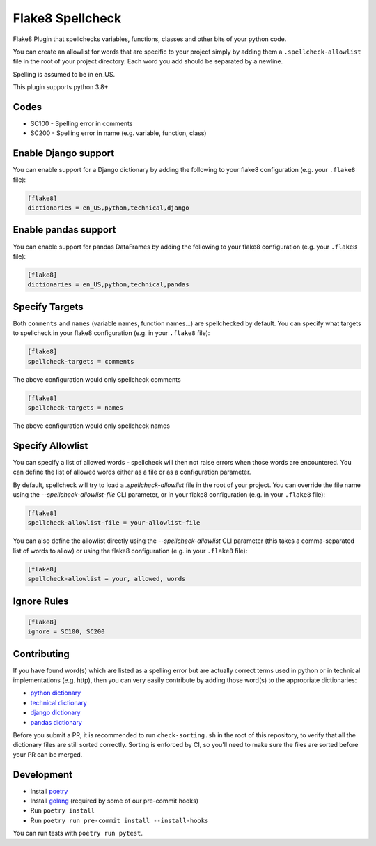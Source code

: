 =================
Flake8 Spellcheck
=================

|CircleCI| |Black| |PyPi|

Flake8 Plugin that spellchecks variables, functions, classes and other bits of your python code.

You can create an allowlist for words that are specific to your project simply by adding them a ``.spellcheck-allowlist`` file
in the root of your project directory. Each word you add should be separated by a newline.

Spelling is assumed to be in en_US.

This plugin supports python 3.8+

Codes
-----

* SC100 - Spelling error in comments
* SC200 - Spelling error in name (e.g. variable, function, class)

Enable Django support
---------------------

You can enable support for a Django dictionary by adding the following to your
flake8 configuration (e.g. your ``.flake8`` file):

.. code-block:: ini

    [flake8]
    dictionaries = en_US,python,technical,django

Enable pandas support
---------------------

You can enable support for pandas DataFrames by adding the following to your
flake8 configuration (e.g. your ``.flake8`` file):

.. code-block:: ini

    [flake8]
    dictionaries = en_US,python,technical,pandas

Specify Targets
---------------

Both ``comments`` and ``names`` (variable names, function names...) are spellchecked by default.
You can specify what targets to spellcheck in your flake8 configuration (e.g. in your ``.flake8`` file):

.. code-block:: ini

   [flake8]
   spellcheck-targets = comments

The above configuration would only spellcheck comments

.. code-block:: ini

   [flake8]
   spellcheck-targets = names

The above configuration would only spellcheck names

Specify Allowlist
---------------

You can specify a list of allowed words - spellcheck will then not raise errors when those
words are encountered. You can define the list of allowed words either as a file or as a
configuration parameter.

By default, spellcheck will try to load a `.spellcheck-allowlist` file in the root of your
project. You can override the file name using the `--spellcheck-allowlist-file` CLI
parameter, or in your flake8 configuration (e.g. in your ``.flake8`` file):

.. code-block:: ini

   [flake8]
   spellcheck-allowlist-file = your-allowlist-file

You can also define the allowlist directly using the `--spellcheck-allowlist` CLI parameter
(this takes a comma-separated list of words to allow) or using the flake8 configuration
(e.g. in your ``.flake8`` file):

.. code-block:: ini

   [flake8]
   spellcheck-allowlist = your, allowed, words




Ignore Rules
------------

.. code-block:: ini

   [flake8]
   ignore = SC100, SC200

Contributing
------------

If you have found word(s) which are listed as a spelling error but are actually correct terms used
in python or in technical implementations (e.g. http), then you can very easily contribute by
adding those word(s) to the appropriate dictionaries:

* `python dictionary <flake8_spellcheck/python.txt>`_
* `technical dictionary <flake8_spellcheck/technical.txt>`_
* `django dictionary <flake8_spellcheck/django.txt>`_
* `pandas dictionary <flake8_spellcheck/pandas.txt>`_

Before you submit a PR, it is recommended to run ``check-sorting.sh`` in the root of this repository,
to verify that all the dictionary files are still sorted correctly. Sorting is enforced by CI, so
you'll need to make sure the files are sorted before your PR can be merged.

Development
-----------

* Install `poetry <https://github.com/python-poetry>`__
* Install `golang <https://go.dev/doc/install>`__ (required by some of our pre-commit hooks)
* Run ``poetry install``
* Run ``poetry run pre-commit install --install-hooks``

You can run tests with ``poetry run pytest``.


.. |CircleCI| image:: https://circleci.com/gh/MichaelAquilina/flake8-spellcheck.svg?style=svg
   :target: https://circleci.com/gh/MichaelAquilina/flake8-spellcheck

.. |PyPi| image:: https://badge.fury.io/py/flake8-spellcheck.svg
   :target: https://badge.fury.io/py/flake8-spellcheck

.. |Black| image:: https://img.shields.io/badge/code%20style-black-000000.svg
   :target: https://github.com/psf/black

